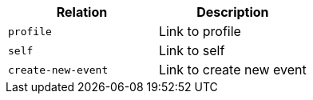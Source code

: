 |===
|Relation|Description

|`+profile+`
|Link to profile

|`+self+`
|Link to self

|`+create-new-event+`
|Link to create new event

|===